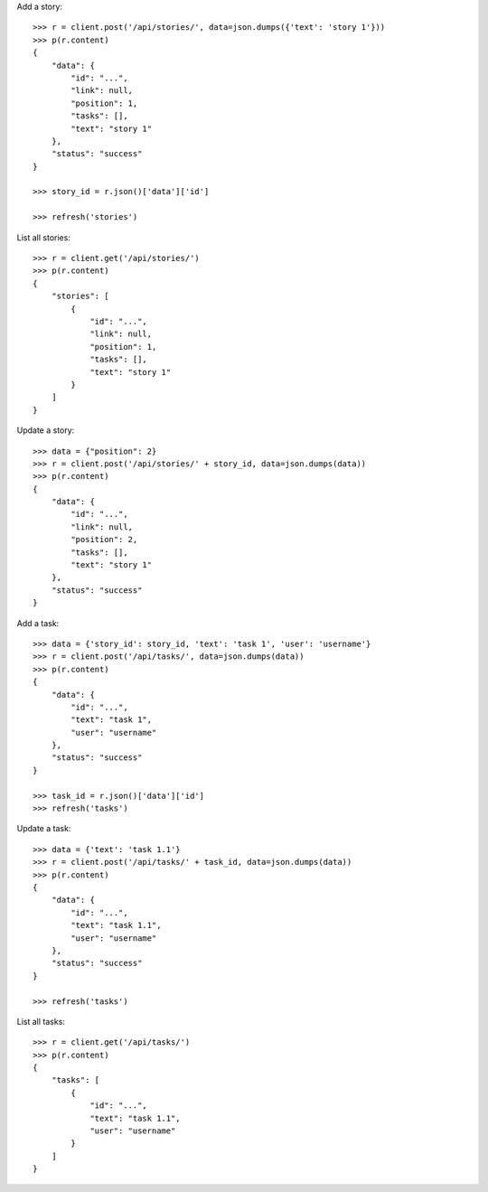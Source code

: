 Add a story::

    >>> r = client.post('/api/stories/', data=json.dumps({'text': 'story 1'}))
    >>> p(r.content)
    {
        "data": {
            "id": "...",
            "link": null,
            "position": 1,
            "tasks": [],
            "text": "story 1"
        },
        "status": "success"
    }

    >>> story_id = r.json()['data']['id']

    >>> refresh('stories')

List all stories::

    >>> r = client.get('/api/stories/')
    >>> p(r.content)
    {
        "stories": [
            {
                "id": "...",
                "link": null,
                "position": 1,
                "tasks": [],
                "text": "story 1"
            }
        ]
    }

Update a story::

    >>> data = {"position": 2}
    >>> r = client.post('/api/stories/' + story_id, data=json.dumps(data))
    >>> p(r.content)
    {
        "data": {
            "id": "...",
            "link": null,
            "position": 2,
            "tasks": [],
            "text": "story 1"
        },
        "status": "success"
    }

Add a task::

    >>> data = {'story_id': story_id, 'text': 'task 1', 'user': 'username'}
    >>> r = client.post('/api/tasks/', data=json.dumps(data))
    >>> p(r.content)
    {
        "data": {
            "id": "...",
            "text": "task 1",
            "user": "username"
        },
        "status": "success"
    }

    >>> task_id = r.json()['data']['id']
    >>> refresh('tasks')


Update a task::

    >>> data = {'text': 'task 1.1'}
    >>> r = client.post('/api/tasks/' + task_id, data=json.dumps(data))
    >>> p(r.content)
    {
        "data": {
            "id": "...",
            "text": "task 1.1",
            "user": "username"
        },
        "status": "success"
    }

    >>> refresh('tasks')

List all tasks::

    >>> r = client.get('/api/tasks/')
    >>> p(r.content)
    {
        "tasks": [
            {
                "id": "...",
                "text": "task 1.1",
                "user": "username"
            }
        ]
    }

